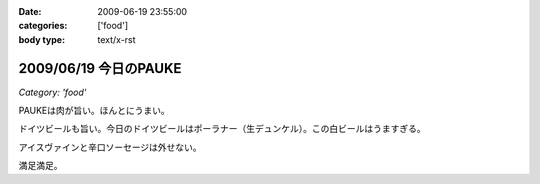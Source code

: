 :date: 2009-06-19 23:55:00
:categories: ['food']
:body type: text/x-rst

======================
2009/06/19 今日のPAUKE
======================

*Category: 'food'*

PAUKEは肉が旨い。ほんとにうまい。

ドイツビールも旨い。今日のドイツビールはポーラナー（生デュンケル）。この白ビールはうますぎる。

アイスヴァインと辛口ソーセージは外せない。

満足満足。


.. :extend type: text/html
.. :extend:


.. :comments:
.. :comment id: 2009-06-20.8026271720
.. :title: Re:今日のPAUKE
.. :author: jack
.. :date: 2009-06-20 12:00:03
.. :email: 
.. :url: 
.. :body:
.. アイスヴァインはうまいけど、1～2人だともてあますのが難点。
.. 
.. 
.. :comments:
.. :comment id: 2009-06-20.5898086695
.. :title: Re:今日のPAUKE
.. :author: bgnori
.. :date: 2009-06-20 23:19:50
.. :email: bgnori@gmail.com
.. :url: 
.. :body:
.. 次回のzope/ploneの夜の部でお願いします。
.. 
.. :comments:
.. :comment id: 2009-06-24.9411566191
.. :title: Re:今日のPAUKE
.. :author: しみずかわ
.. :date: 2009-06-24 13:15:41
.. :email: 
.. :url: 
.. :body:
.. > アイスヴァインはうまいけど、1～2人だともてあますのが難点。
.. 
.. 6人では一瞬で無くなりました...。一口しか...(;o;
.. 
.. > 次回のzope/ploneの夜の部でお願いします。
.. 
.. 高いのよ。あと、演奏中は会話が隣の人までしか届かないので、選択出来ないっす。
